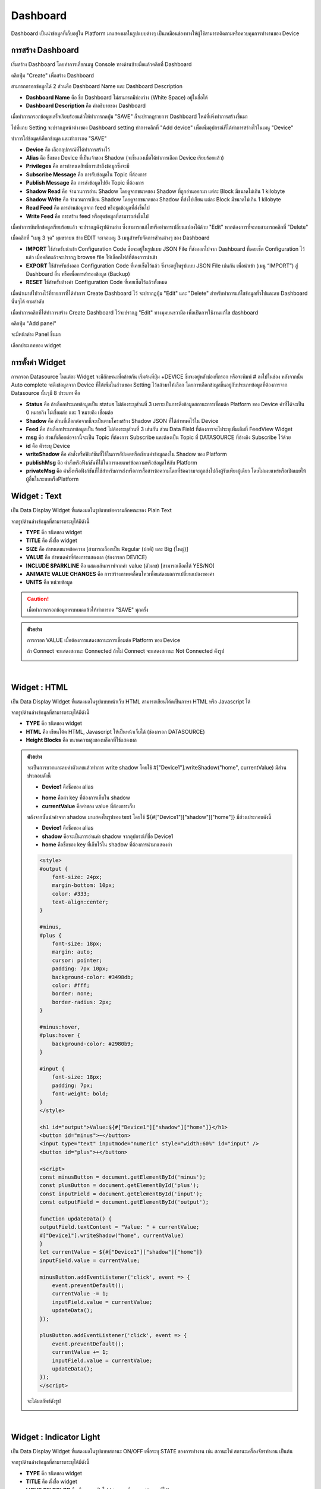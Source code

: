 Dashboard
=================

Dashboard เป็นนำข้อมูลที่เก็บอยู่ใน Platform มาแสดงผลในรูปแบบต่างๆ เป็นเหมือนช่องทางให้ผู้ใช้สามารถติดตามหรือควบคุมการทำงานของ Device

การสร้าง Dashboard
-----------------

เริ่มสร้าง Dashboard โดยทำการเลือกเมนู Console ทางด้านซ้ายมือแล้วคลิกที่  Dashboard

.. image:: _static/dashboard.png

คลิกปุ่ม "Create" เพื่อสร้าง Dashboard

.. image:: _static/dashboard_create.png
 
สามารถกรอกข้อมูลได้ 2 ส่วนคือ Dashboard Name และ Dashboard Description

- **Dashboard Name** คือ ชื่อ Dashboard ไม่สามารถมีช่องว่าง (White Space) อยู่ในชื่อได้

- **Dashboard Description** คือ คำอธิบายของ Dashboard

.. image:: _static/dashboard_name.png

เมื่อทำการกรอกข้อมูลเสร็จเรียบร้อยแล้วให้ทำการกดปุ่ม "SAVE" ก็จะปรากฏรายการ Dashboard ใหม่ที่เพิ่งทำการสร้างขึ้นมา

.. image:: _static/dashboard_device.png

ไปที่แถบ Setting จะปรากฏหน้าต่างของ Dashboard setting ทำการคลิกที่ "Add device" เพื่อเพิ่มอุปกรณ์ที่ได้ทำการสร้างไว้ในเมนู "Device"

.. image:: _static/dashboard_setting1.png

ทำการใส่ข้อมูล/เลือกข้อมูล และทำการกด "SAVE"

- **Device** คือ เลือกอุปกรณ์ที่ได้ทำการสร้างไว้

- **Alias** คือ ชื่อของ Device ที่เป็นเจ้าของ Shadow (จะขึ้นเองเมื่อได้ทำการเลือก Device เรียบร้อยแล้ว)

- **Privileges** คือ การกำหนดสิทธิ์การเข้าถึงข้อมูลซึ่งจะมี

- **Subscribe Message** คือ การรับข้อมูลใน Topic ที่ต้องการ

- **Publish Message** คือ การส่งข้อมูลไปยัง Topic ที่ต้องการ

- **Shadow Read** คือ จำนวนการอ่าน Shadow โดยดูจากขนาดของ Shadow ที่ถูกอ่านออกมา แต่ละ Block มีขนาดไม่เกิน 1 kilobyte

- **Shadow Write** คือ จำนวนการเขียน Shadow โดยดูจากขนาดของ Shadow ที่ส่งไปเขียน แต่ละ Block มีขนาดไม่เกิน 1 kilobyte

- **Read Feed** คือ การอ่านข้อมูลจาก feed หรือชุดข้อมูลที่ส่งขึ้นไป

- **Write Feed** คือ การสร้าง feed หรือชุดข้อมูลที่สามารถส่งขึ้นไป

.. image:: _static/dashboard_adddevice.png

เมื่อทำการบันทึกข้อมูลเรียบร้อยแล้ว จะปรากฏดังรูปด้านล่าง ซึ่งสามารถแก้ไขหรือทำการเปลี่ยนแปลงได้ด้วย "Edit" หากต้องการที่จะลบสามารถคลิกที่ "Delete"

.. image:: _static/dashboard_setting2.png

เมื่อคลิกที่ "เมนู 3 จุด" มุมขวาบน ข้าง EDIT จะเจอเมนู 3 เมนูสำหรับจัดการส่วนต่างๆ ของ Dashboard

- **IMPORT** ใช้สำหรับนำเข้า Configuration Code ซึ่งจะอยู่ในรูปแบบ JSON File ที่ส่งออกไปจาก Dashboard ที่เคยเซ็ต Configuration ไว้แล้ว เมื่อคลิกแล้วจะปรากฏ browse file ให้เลือกไฟล์ที่ต้องการนำเข้า

- **EXPORT** ใช้สำหรับส่งออก Configuration Code ที่เคยเซ็ตไว้แล้ว ซึ่งจะอยู่ในรูปแบบ JSON File เช่นกัน เพื่อนำเข้า (เมนู “IMPORT”) สู่ Dashboard อื่น หรือเพื่อการสำรองข้อมูล (Backup)

- **RESET** ใช้สำหรับล้างค่า Configuration Code ที่เคยเซ็ตไว้แล้วทั้งหมด

.. image:: _static/dashboard_importexportreset.png

เมื่อนำเมาส์ไปวางไว้ที่รายการที่ได้ทำการ Create Dashboard ไว้ จะปรากฏปุ่ม "Edit" และ "Delete" สำหรับทำการแก้ไขข้อมูลทั่วไปและลบ Dashboard นั้นๆได้ ตามลำดับ

.. image:: _static/dashboard_editdelete.png

เมื่อทำการคลิกที่ได้ทำการสร้าง Create Dashboard ไว้จะปรากฏ "Edit" ทางมุมบนขวามือ เพื่อเปิดการใช้งานแก้ไข dashboard 

.. image:: _static/dashboard_edit.png

คลิกปุ่ม "Add panel" 

.. image:: _static/dashboard_addpanel.png

จะมีหน้าต่าง Panel ขึ้นมา

.. image:: _static/dashboard_addwidget.png
    :align: center
 
เลือกประเภทของ widget

.. image:: _static/dashboard_configwidget.png

การตั้งค่า Widget
------------------

การกรอก Datasource ในแต่ละ Widget จะมีลักษณะที่คล้ายกัน เริ่มต้นที่ปุ่ม +DEVICE ซึ่งจะอยู่หลังช่องที่กรอก หรือจะพิมพ์ # ลงไปในช่อง หลังจากนั้น Auto complete จะดึงข้อมูลจาก Device ที่ได้เพิ่มในส่วนของ Setting ไว้แล้วมาให้เลือก โดยการเลือกข้อมูลขึ้นอยู่กับประเภทข้อมูลที่ต้องการจาก Datasource นั้นๆมี 8 ประเภท คือ

- **Status** คือ ถ้าเลือกประเภทข้อมูลเป็น status ไม่ต้องระบุส่วนที่ 3 เพราะเป็นการดึงข้อมูลสถานะการเชื่อมต่อ Platform ของ Device ค่าที่ได้จะเป็น 0 หมายถึง ไม่เชื่อมต่อ และ 1 หมายถึง เชื่อมต่อ 

- **Shadow** คือ ส่วนที่เลือกต่อจากนี้จะเป็นตามโครงสร้าง Shadow JSON ที่ได้กำหนดไว้ใน Device

- **Feed** คือ ถ้าเลือกประเภทข้อมูลเป็น feed ไม่ต้องระบุส่วนที่ 3 เช่นกัน ส่วน Data Field ที่ต้องการจะไประบุเพิ่มเติมที่ FeedView Widget

- **msg** คือ ส่วนที่เลือกต่อจากนี้จะเป็น Topic ที่ต้องการ Subscribe และต้องเป็น Topic ที่ DATASOURCE ที่อ้างอิง Subscribe ไว้ด้วย

- **id** คือ ตัวระบุ Device

- **writeShadow** คือ คำสั่งหรือฟังก์ชันที่ใช้ในการอัปเดตหรือเขียนค่าข้อมูลลงใน Shadow ของ Platform

- **publishMsg** คือ คำสั่งหรือฟังก์ชันที่ใช้ในการเผยแพร่ข้อความหรือข้อมูลให้กับ Platform

- **privateMsg** คือ คำสั่งหรือฟังก์ชันที่ใช้สำหรับการส่งหรือการสื่อสารข้อความโดยที่ข้อความจะถูกส่งไปถึงผู้รับเพียงผู้เดียว โดยไม่เผยแพร่หรือเปิดเผยให้ผู้อื่นในระบบหรือPlatform

Widget : Text
----------------

เป็น Data Display Widget ที่แสดงผลในรูปแบบข้อความลักษณะของ Plain Text

จากรูปด้านล่างข้อมูลที่สามารถระบุได้มีดังนี้

- **TYPE** คือ ชนิดของ widget

- **TITLE** คือ ตั้งชื่อ widget

- **SIZE** คือ กำหนดขนาดข้อความ [สามารถเลือกเป็น Regular (ปกติ) และ Big (ใหญ่)]

- **VALUE** คือ กำหนดค่าที่ต้องการแสดงผล (ช่องกรอก DEVICE)

- **INCLUDE SPARKLINE** คือ แสดงเส้นกราฟจากค่า value (ตัวเลข) [สามารถเลือกได้ YES/NO]

- **ANIMATE VALUE CHANGES** คือ การสร้างภาพเคลื่อนไหวเพื่อแสดงผลการเปลี่ยนแปลงของค่า

- **UNITS** คือ หน่วยข้อมูล

.. image:: _static/dashboard_widgettext1.png

.. caution::

    เมื่อทำการกรอกข้อมูลครบหมดแล้วให้ทำการกด "SAVE" ทุกครั้ง

.. admonition:: ตัวอย่าง

    การกรอก VALUE เมื่อต้องการแสดงสถานะการเชื่อมต่อ Platform ของ Device

    .. image:: _static/dashboard_widgettext2.png

    ถ้า Connect จะแสดงสถานะ Connected ถ้าไม่ Connect จะแสดงสถานะ Not Connected ดังรูป

    .. image:: _static/dashboard_textstatus.png
        :align: center


|

Widget : HTML
----------------

เป็น Data Display Widget ที่แสดงผลในรูปแบบหน้าเว็บ HTML สามารถเขียนโค้ดเป็นภาษา HTML หรือ Javascript ได้

จากรูปด้านล่างข้อมูลที่สามารถระบุได้มีดังนี้

- **TYPE** คือ ชนิดของ widget

- **HTML** คือ เขียนโค้ด HTML, Javascript ให้เป็นหน้าเว็บได้ (ช่องกรอก DATASOURCE)

- **Height Blocks** คือ ขนาดความสูงของบล็อกที่ใช้แสดงผล

.. image:: _static/dashboard_widgethtml1.png

.. admonition:: ตัวอย่าง

    จะเป็นการบวกและลบค่าตัวเลขแล้วทำการ write shadow โดยใช้ #["Device1"].writeShadow("home", currentValue) มีส่วนประกอบดังนี้

    - **Device1** คือชื่อของ alias 

    .. image:: _static/dashboard_widgethtmlalias.png

    - **home** คือค่า key ที่ต้องการเก็บใน shadow

    - **currentValue** คือค่าของ value ที่ต้องการเก็บ
    
    หลังจากนั้นนำค่าจาก shadow มาแสดงในรูปของ text โดยใช้ ${#["Device1"]["shadow"]["home"]} มีส่วนประกอบดังนี้

    - **Device1** คือชื่อของ alias
    
    - **shadow** คือจะเป็นการอ่านค่า shadow จากอุปกรณ์ที่ชื่อ Device1 

    - **home** คือชื่อของ key ที่เก็บไว้ใน shadow ที่ต้องการนำมาแสดงค่า

    .. code-block:: html

        <style>
        #output {
            font-size: 24px;
            margin-bottom: 10px;
            color: #333; 
            text-align:center;
        }

        #minus,
        #plus {
            font-size: 18px;
            margin: auto;
            cursor: pointer;
            padding: 7px 10px;
            background-color: #3498db;
            color: #fff; 
            border: none; 
            border-radius: 2px; 
        }

        #minus:hover,
        #plus:hover {
            background-color: #2980b9; 
        }

        #input {
            font-size: 18px;
            padding: 7px;
            font-weight: bold; 
        }
        </style>

        <h1 id="output">Value:${#["Device1"]["shadow"]["home"]}</h1>
        <button id="minus">−</button>
        <input type="text" inputmode="numeric" style="width:60%" id="input" />
        <button id="plus">+</button>

        <script>
        const minusButton = document.getElementById('minus');
        const plusButton = document.getElementById('plus');
        const inputField = document.getElementById('input');
        const outputField = document.getElementById('output');

        function updateData() {
        outputField.textContent = "Value: " + currentValue;
        #["Device1"].writeShadow("home", currentValue)
        }
        let currentValue = ${#["Device1"]["shadow"]["home"]}
        inputField.value = currentValue;

        minusButton.addEventListener('click', event => {
            event.preventDefault();
            currentValue -= 1;
            inputField.value = currentValue;
            updateData();
        });

        plusButton.addEventListener('click', event => {
            event.preventDefault();
            currentValue += 1;
            inputField.value = currentValue;
            updateData();
        });
        </script>

    .. image:: _static/dashboard_widgethtml2.png

    จะได้ผลลัพธ์ดังรูป

    .. image:: _static/dashboard_widgethtmlresult.png
            :align: center

|

Widget : Indicator Light
-----------------------------

เป็น Data Display Widget ที่แสดงผลในรูปแบบสถานะ ON/OFF เพื่อระบุ STATE ของการทำงาน เช่น สถานะไฟ สถานะเครื่องจักรทำงาน เป็นต้น

จากรูปด้านล่างข้อมูลที่สามารถระบุได้มีดังนี้

- **TYPE** คือ ชนิดของ widget

- **TITLE** คือ ตั้งชื่อ widget

- **LIGHT ON COLOR** คือ สีของการเปิดไฟ (สามารถเพิ่มความสว่างของสีได้)

- **LIGHT OFF COLOR** คือ สีของการปิดไฟ (สามารถเพิ่มความสว่างของสีได้)

- **LIGHT STATE** คือ การเปิด/ปิดไฟ

- **BLINKING** คือ การกระพริบของไฟ

- **BLINK FREQUENCY** คือ ความถี่การกระพริบของไฟ

- **ON TEXT** คือ ข้อความที่ต้องการแสดงเมื่อค่าเป็นจริง (ดึงค่าจาก DATASOURCE หรือกรอกค่าลงไปโดยตรงก็ได้)

- **OFF TEXT** คือ ข้อความที่ต้องการแสดงเมื่อค่าเป็นเท็จ (ดึงค่าจาก DATASOURCE หรือกรอกค่าลงไปโดยตรงก็ได้)

.. image:: _static/dashboard_indicatorlight1.png

.. admonition:: ตัวอย่าง

    การกรอก LIGHT STATE แสดงสถานะ ON หรือ OFF

    .. image:: _static/dashboard_indicatorlight2.png

    เมื่อ Connect สำเร็จ จะแสดงคำว่า ON ดังรูป

    .. image:: _static/dashboard_indicatorlightresult.png
        :align: center

|

Widget : Gauge
--------------------

เป็น Data Display Widget ที่แสดงผลในรูปแบบการวัดค่า กำหนดค่าสูงสุด/ต่ำสุดได้

จากรูปด้านล่างข้อมูลที่สามารถระบุได้มีดังนี้

- **TYPE** คือ ชนิดของ widget

- **TITLE** คือ ตั้งชื่อ widget

- **VALUE** คือ กำหนดค่าที่ต้องการแสดงผล (ช่องกรอก DATASOURCE)

- **UNITS** คือ หน่วยข้อมูล

- **MINIMUM** คือ ค่าต่ำสุด (ตัวเลข)

- **MAXIMUM** คือ ค่าสูงสุด (ตัวเลข)

- **DECIMAL DIGIT** คือ เลขทศนิยม

- **HUMAN FRIENDLY NUMBER** คือ การแปลงค่าข้อมูลที่เป็นตัวเลขในรูปแบบเลขฐานสิบเป็นรูปแบบที่เป็นจำนวนเต็มที่มีหน่วยวัดต่างๆ เช่น แปลงค่า 1000 เป็น 1K แปลงค่า 1000000 เป็น 1M เป็นต้น

- **RANGE COLOR** คือ รูปแบบการแสดงสีตามช่วงค่าของตัวเลขหรือค่าต่างๆ โดยใช้สีที่แตกต่างกันเพื่อแสดงความต่างของช่วงค่านั้นๆ (โดยกดที่ ADD เพื่อระบุช่วงของค่า)

- **RANGE ON PERCENT** คือ การแสดงค่าตัวเลขในช่วงร้อยละของค่าที่กำหนดไว้

.. image:: _static/dashboard_widgetgauge1.png

.. admonition:: ตัวอย่าง

    การกรอก VALUE เมื่อต้องการแสดงข้อมูลอุณหภูมิ

    .. image:: _static/dashboard_widgetgauge2.png

    จะได้ผลลัพธ์ดังรูป	

    .. image:: _static/dashboard_widgetgaugeresult.png
        :align: center

|

Widget : Button
------------------

เป็น Control Widget ที่แสดงผลในรูปแบบปุ่มกด กำหนด action ที่จะทำงานเมื่อกดปุ่มได้

จากรูปด้านล่างข้อมูลที่สามารถระบุได้มีดังนี้

- **TYPE** คือ ชนิดของ widget

- **BUTTON CAPTION** คือ ข้อความบนปุ่มกด

- **LABEL** คือ ข้อความอธิบาย

- **BUTTON COLOR** คือ กำหนดกำหนดสีของปุ่มกด

- **ONCLICK ACTION** คือ เงื่อนไขการทำงานเมื่อมีการกดปุ่ม

- **ONINITIAL ACTION** คือ เงื่อนไขการทำงานเมื่อ Button ถูกสร้างเสร็จ

.. image:: _static/dashboard_widgetbutton1.png

.. admonition:: ตัวอย่าง

    การใช้ปุ่มเพื่อเปิดประตู เมื่อคลิกปุ่ม OPEN แล้วค่าจะถูกส่งไปที่ shadow 

    .. image:: _static/dashboard_widgetbutton2.png

    จะได้ผลลัพธ์ดังรูป

    .. image:: _static/dashboard_widgetbuttonresult.png
        :align: center

|

Widget : Toggle
------------------

เป็น Control Widget ที่แสดงผลในรูปแบบปุ่มกด 2 STATE กำหนด action ที่จะทำงานได้ทั้งเปิด/ปิด

จากรูปด้านล่างข้อมูลที่สามารถระบุได้มีดังนี้

- **TYPE** คือ ชนิดของ widget

- **LABEL** คือ ข้อความอธิบาย

- **TOGGLE ON COLOR** คือ กำหนดสีที่ต้องการให้กับหลอดไฟ LED เมื่อเปิด

- **TOGGLE OFF COLOR** คือ กำหนดสีที่ต้องการให้กับหลอดไฟ LED เมื่อปิด

- **TOGGLE ON CAPTION** คือ ข้อความที่ต้องการแสดงเมื่อค่าเป็นจริง

- **TOGGLE OFF CAPTION** คือ ข้อความที่ต้องการแสดงเมื่อค่าเป็นเท็จ

- **TOGGLE STATE** คือ กำหนดค่าที่ต้องการแสดงผล (TRUE,FALSE,1,0)

- **ONTOGGLEON ACTION** คือ เงื่อนไขการทำงานเมื่อต้องการเปลี่ยน STATE จาก OFF เป็น ON

- **ONTOGGLEOFF ACTION** คือ เงื่อนไขการทำงานเมื่อต้องการเปลี่ยน STATE จาก ON เป็น OFF

- **ONINITIAL ACTION** คือ เงื่อนไขการทำงานเมื่อสร้าง toggle เสร็จ

.. image:: _static/dashboard_widgettoggle1.png

.. admonition:: ตัวอย่าง

    การเปิด/ปิด LED เมื่อคลิกปุ่ม toggle

    .. image:: _static/dashboard_widgettoggle2.png

    จะได้ผลลัพธ์ดังรูป

    .. image:: _static/dashboard_widgettoggleresult.png
        :align: center

|

Widget : Slider
------------------

เป็น Control Widget ที่แสดงผลในรูปแบบปุ่มกดแบบ slide กำหนดระดับค่าสำหรับการใช้งาน เช่น ความคุมความเร็วการทำงานรอบมอเตอร์ กำหนดระดับแสงสว่างของหลอดไฟ เป็นต้น

จากรูปด้านล่างข้อมูลที่สามารถระบุได้มีดังนี้

- **TYPE** คือ ชนิดของ widget

- **SLIDER CAPTION** คือ ข้อความอธิบาย

- **FILLED COLOR** คือ สีที่แสดงบน slider

- **DISPLAY VALUE** คือ แสดงค่า slider ด้านบนมุมขวา

- **MIN VALUE** คือ ค่าต่ำสุด

- **MAX VALUE** คือ ค่าสูงสุด

- **STEP** คือ เลื่อน slider ทุกๆ n ครั้ง ตามตัวเลขที่กำหนด

- **SENSITIVITY (MS)** คือ ค่าความไว

- **INITIAL VALUE** คือ ค่าเริ่มต้น

- **AUTO UPDATE VALUE** คือ เมื่อมีค่าเปลี่ยนแปลง slider จะเปลี่ยนตามค่าที่ได้รับ

- **ONSTART ACTION** คือ เงื่อนไขการทำงานเมื่อคลิกที่ slider

- **ONSLIDE ACTION** คือ เงื่อนไขการทำงานเมื่อคลิกลากเปลี่ยนตำแหน่ง slider แต่ยังไม่ปล่อย

- **ONSTOP ACTION** คือ เงื่อนไขการทำงานเมื่อปล่อยคลิก slider

- **ONINITIAL ACTION** คือ เงื่อนไขการทำงานเมื่อสร้าง toggle เสร็จ

.. image:: _static/dashboard_widgetslider1.png

.. admonition:: ตัวอย่าง

    การควบคุม RGB ของการแสดงสี

    .. image:: _static/dashboard_widgetslider2.png

    จะได้ผลลัพธ์ดังรูป

    .. image:: _static/dashboard_widgetsliderresult.png
        :align: center
        
|

Widget : Chart
------------------

เป็น Data Display Widget ที่แสดงผลข้อมูลในรูปแบบของกราฟ สามารถดูข้อมูล และแสดงผลการทำงานได้

จากรูปด้านล่างข้อมูลที่สามารถระบุได้มีดังนี้

- **TYPE** คือ ชนิดของ widget

- **TITLE** คือ ตั้งชื่อ widget

- **DATA SOURCE** คือ การเชื่อมต่อเพื่อดึงข้อมูลจาก Device ต่างๆ

- **FILTER** คือ ฟังก์ชันที่ช่วยกรองข้อมูล

- **QUERY FROM THE LAST** คือ ฟังก์ชันที่สามารถช่วยดึงข้อมูล โดยอ้างอิงจากเวลาของการส่งข้อมูลล่าสุดจากอุปกรณ์ (โดยมีหน่วย เช่น วัน เดือน ปี ชั่วโมง นาที วินาที)

- **STRICT TIME RANGE** คือ ความแม่นยำของช่วงเวลา

- **PLOT MODE** คือ ลักษณะการ Plot ของกราฟ

- **TYPE OF CHART** คือ ชนิดของ Chart

- **X AXIS TITLE** คือ ตั้งชื่อแกน X

- **Y AXIS TITLE** คือ ตั้งชื่อแกน Y

- **BEGIN AT 0** คือ เปิด/ปิด การเริ่มต้นที่ 0

- **MAKER** คือ การส่งคำสั่งควบคุมเปิด-ปิดอุปกรณ์

- **LINE COLORS** คือ สีของเส้น (สามารถระบุ code สีเองได้หรือเลือกจากที่มี)

- **NO. OF Y-AXIS** คือ จำนวนของแกน Y

- **BLOCKS HEIGHT** คือ ความสูงของ Block

.. image:: _static/dashboard_widgetchart.png

.. admonition:: ตัวอย่าง

    การกรอก Datasource เมื่อต้องการแสดงข้อมูลอุณหภูมิเก็บเป็น Timeseries

    .. image:: _static/dashboard_widgetchartresult.png

|